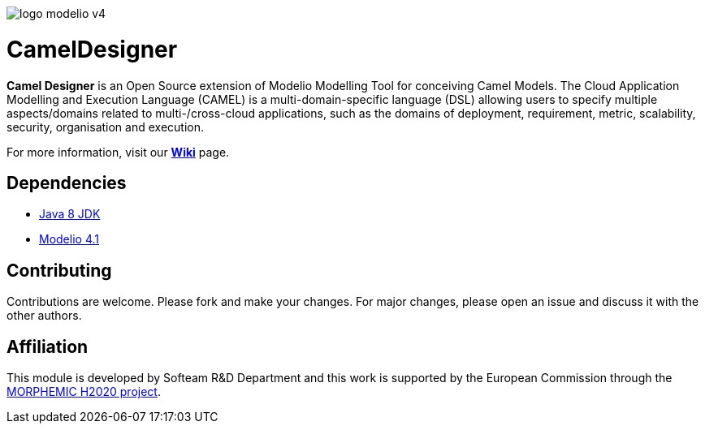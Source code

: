 image:readme//logo-modelio-v4.png[]

= **CamelDesigner**

**Camel Designer**  is an Open Source extension of Modelio Modelling Tool for conceiving Camel Models. The Cloud Application Modelling and Execution Language (CAMEL) is a multi-domain-specific language (DSL) allowing users to specify multiple aspects/domains related to multi-/cross-cloud applications, such as the domains of deployment, requirement, metric, scalability, security, organisation and execution.

For more information, visit our link:https://github.com/Modelio-R-D/CamelDesigner/wiki[**Wiki**] page.

== **Dependencies**

* link:http://www.oracle.com/technetwork/java/javase/downloads/jdk8-downloads-2133151.html[Java 8 JDK]
* link:https://github.com/ModelioOpenSource/Modelio/[Modelio 4.1]

== **Contributing**

Contributions are welcome.
Please fork and make your changes. For major changes, please open an issue and discuss it with the other authors.


== **Affiliation**


This module is developed by Softeam R&D Department and this work is supported by the European Commission through the link:https://www.morphemic.cloud/[MORPHEMIC H2020 project].




